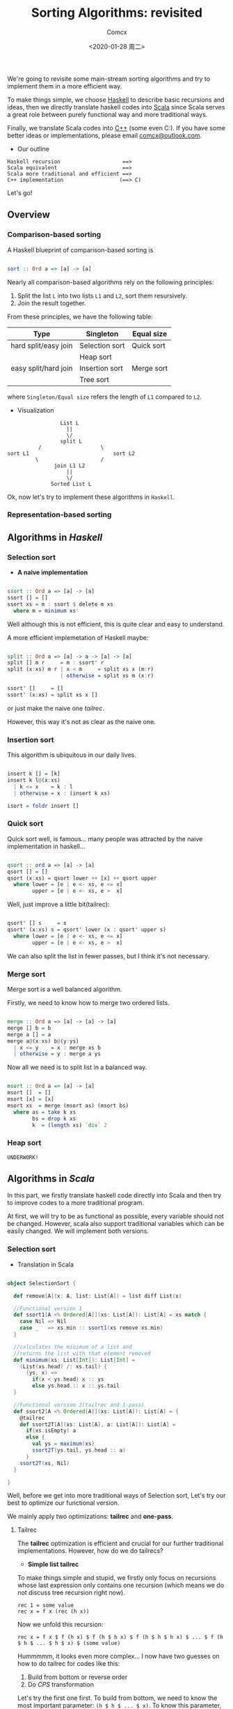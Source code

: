 #+Title:  Sorting Algorithms: revisited
#+Author: Comcx
#+Date:   <2020-01-28 周二>


We're going to revisite some main-stream sorting algorithms and
try to implement them in a more efficient way.

To make things simple, we choose _Haskell_ to describe basic recursions and
ideas, then we directly translate haskell codes into _Scala_ since Scala serves
a great role between purely functional way and more traditional ways.

Finally, we translate Scala codes into _C++_ (some even C:).
If you have some better ideas or implementations, please email _comcx@outlook.com_.

- Our outline
#+BEGIN_SRC 
Haskell recursion                    ==> 
Scala equivalent                     ==> 
Scala more traditional and efficient ==>
C++ implementation                  (==> C)
#+END_SRC
Let's go!

** Overview
*** Comparison-based sorting
A Haskell blueprint of comparison-based sorting is
#+BEGIN_SRC haskell

sort :: Ord a => [a] -> [a]
#+END_SRC

Nearly all comparison-based algorithms rely on the following principles:
1. Split the list =L= into two lists =L1= and =L2=, sort them resursively.
2. Join the result together.

From these principles, we have the following table:
| Type                 | Singleton      | Equal size |
|----------------------+----------------+------------|
| hard split/easy join | Selection sort | Quick sort |
|                      | Heap sort      |            |
| easy split/hard join | Insertion sort | Merge sort |
|                      | Tree sort      |            |
where =Singleton/Equal size= refers the length of =L1= compared to =L2=.

- Visualization
#+BEGIN_SRC 
                           List L
                             ||
                             \/
                           split L 
                    /                   \
          sort L1                           sort L2
                   \                    /
                         join L1 L2
                             ||
                             \/
                        Sorted List L
#+END_SRC
Ok, now let's try to implement these algorithms in =Haskell=.

*** Representation-based sorting

** Algorithms in /Haskell/ 
*** Selection sort
- *A naive implementation*
#+BEGIN_SRC haskell

ssort :: Ord a => [a] -> [a]
ssort [] = []
ssort xs = m : ssort $ delete m xs
  where m = minimum xs
#+END_SRC
Well although this is not efficient, 
this is quite clear and easy to understand.

A more efficient implemetation of Haskell maybe:
#+BEGIN_SRC haskell

split :: Ord a => [a] -> a -> [a] -> [a]
split [] m r     = m : ssort' r
split (x:xs) m r | x < m     = split xs x (m:r)
                 | otherwise = split xs m (x:r)

ssort' []     = []
ssort' (x:xs) = split xs x []
#+END_SRC
or just make the naive one /tailrec/.

However, this way it's not as clear as the naive one.

*** Insertion sort
This algorithm is ubiquitous in our daily lives.
#+BEGIN_SRC haskell

insert k [] = [k]
insert k l@(x:xs)
  | k <= x    = k : l
  | otherwise = x : (insert k xs)

isort = foldr insert []
#+END_SRC

*** Quick sort
Quick sort well, is famous...
many people was attracted by the naive implementation in haskell...
#+BEGIN_SRC haskell

qsort :: ord a => [a] -> [a]
qsort [] = []
qsort (x:xs) = qsort lower ++ [x] ++ qsort upper
  where lower = [e | e <- xs, e <= x]
        upper = [e | e <- xs, e >  x]
#+END_SRC

Well, just improve a little bit(tailrec):
#+BEGIN_SRC haskell

qsort' [] s     = s
qsort' (x:xs) s = qsort' lower (x : qsort' upper s)
  where lower = [e | e <- xs, e <= x]
        upper = [e | e <- xs, e >  x]
#+END_SRC

We can also split the list in fewer passes, but I think it's not necessary.

*** Merge sort
Merge sort is a well balanced algorithm.

Firstly, we need to know how to merge two ordered lists.
#+BEGIN_SRC haskell

merge :: Ord a => [a] -> [a] -> [a]
merge [] b = b
merge a [] = a
merge a@(x:xs) b@(y:ys)
  | x <= y    = x : merge xs b
  | otherwise = y : merge a ys
#+END_SRC

Now all we need is to split list in a balanced way.
#+BEGIN_SRC haskell

msort :: Ord a => [a] -> [a]
msort []  = []
msort [x] = [x]
msort xs  = merge (msort as) (msort bs)
  where as = take k xs
        bs = drop k xs
        k  = (length xs) `div` 2
#+END_SRC

*** Heap sort
#+BEGIN_SRC 
UNDERWORK!
#+END_SRC


** Algorithms in /Scala/ 
In this part, we firstly translate haskell code directly into Scala
and then try to improve codes to a more traditional program.

At first, we will try to be as functional as possible, every variable should
not be changed. However, scala also support traditional variables which can
be easily changed. We will implement both versions.

*** Selection sort
- Translation in Scala
#+BEGIN_SRC scala

object SelectionSort {

  def remove[A](x: A, list: List[A]) = list diff List(x)

  //Functional version 1
  def ssort1[A <% Ordered[A]](xs: List[A]): List[A] = xs match {
    case Nil => Nil
    case _   => xs.min :: ssort1(xs remove xs.min)
  }

  //calculates the minimum of a list and 
  //returns the list with that element removed
  def minimum(xs: List[Int]): List[Int] =
    (List(xs.head) /: xs.tail) {
      (ys, x) =>
        if(x < ys.head) x :: ys
        else ys.head :: x :: ys.tail
  }
  
  //Functional version 2(tailrec and 1-pass)
  def ssort2[A <% Ordered[A]](xs: List[A]): List[A] = {
    @tailrec
    def ssort2T[A](xs: List[A], a: List[A]): List[A] = 
      if(xs.isEmpty) a 
      else {
        val ys = maximum(xs)
        ssort2T(ys.tail, ys.head :: a)
      }
    ssort2T(xs, Nil) 
  }

}
#+END_SRC
Well, before we get into more traditional ways of Selection sort,
Let's try our best to optimize our functional version.

We mainly apply two optimizations: *tailrec* and *one-pass*.

**** Tailrec
The *tailrec* optimization is efficient and crucial for our further
traditional implementations. However, how do we do tailrecs?

- *Simple list tailrec*

To make things simple and stupid, we firstly only focus on recursions whose
last expression only contains one recursion
(which means we do not discuss tree recursion right now).

#+BEGIN_SRC 
rec 1 = some value
rec x = f x (rec (h x))
#+END_SRC

Now we unfold this recursion:
#+BEGIN_SRC 
rec x = f x $ f (h x) $ f (h $ h x) $ f (h $ h $ h x) $ ... $ f (h $ h $ ... $ h $ x) $ (some value)
#+END_SRC

Hummmmm, it looks even more complex...
I now have two guesses on how to do tailrec for codes like this:
1) Build from bottom or reverse order
2) Do /CPS/ transformation

Let's try the first one first.
To build from bottom, we need to know the most important parameter: =(h $ h $ ... $ x)=.
To know this parameter, we need to know how many times the function =h= was
applied to =x=. We can find some clues from the terminating pattern of =rec=.


***** Reverse order
- Our current problem:

  #+BEGIN_SRC 
  We have a function (h :: a -> a) which do transformations of x and
  we need to figure out that how many times h applied to x in order to
  reach the value '1'(some constant or pattern) in the terminating definiton of rec.
  #+END_SRC

  + If h is reversible(noted h', i.e. h . h' = id)

    we can build from bottom!
    Notice that we need to pass our value of each layer to upper layer,
    so we need one more parameter to record our current result.
    #+BEGIN_SRC 
    reverseBuild f h x res = f x res
    reverseBuild f h y res = reverseBuild f h (h' y) (f y res)
    #+END_SRC
    * use foldl, foldr?


  + else h is not reversible:(

    well, which means we can't get results from bottom, we have to start from
    head since we can not calculate (h $ h $ ... $ x). Maybe we need another strategy.


  + To change order... How about =Monoid=?

    Suppose we want to get the sum of a list:
    #+BEGIN_SRC 
    sum [] = 0
    sum (x:xs) = x + sum xs
    #+END_SRC
    where, =(+)= becomes the function =f=.

    Since (a + b) + c === a + (b + c),
    we can reverse the calculation order
    #+BEGIN_SRC 
    a + (b + (c + d))
    #+END_SRC
    to
    #+BEGIN_SRC 
    ((a + b) + c) + d
    #+END_SRC
    It's just like to say that, we can change the calculation of
    #+BEGIN_SRC 
    x (h x) (h $ h x) ... (h $ h $ ... $ h x)
    #+END_SRC
    with =f=.

    Let's try to implement this transformation with our general code:
    #+BEGIN_SRC 
    reverseOrder f h 1 res = res
    reverseOrder f h x res = reverseOrder f h (h x) (f x (h x))
    #+END_SRC
    This time we don't need =h'=!


  + Being inspired by monoid, maybe be we can again generize our 'monoid approach' a little bit

    This time instead of requiring f to be satisfiled by monoid law,
    we ourselves try to find a function =g= which satisfy the following law:
    #+BEGIN_SRC 
    g (g a b) c = f a (f b c)
    #+END_SRC
    Now we can use our trick again:
    #+BEGIN_SRC 
    reverseOrder' g h 1 res = res
    reverseOrder' g h x res = reverseOrder' g h (g x) (g x (h x))
    #+END_SRC

   
  + Well, if we're not lucky.. we can't find a reverse h' nor monoid structure...
     
    Two options:
    (1) We still calculate from the beginning, but we pass the result as a =List= of (h $ ..x)s.
    (2) Maybe it's time for our /CPS/ approach...


Time for the second idea!
***** CPS trasformation

  CPS is a tool to convert recursive code to *tail call*.(note that this is different from tailrec).
  Recall our =rec= function:
  #+BEGIN_SRC 
  
  #+END_SRC

** Algorithms in /C++/ 


